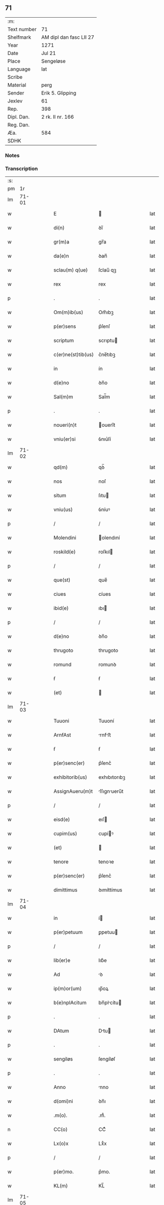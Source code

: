 ** 71
| :m:         |                         |
| Text number | 71                      |
| Shelfmark   | AM dipl dan fasc LII 27 |
| Year        | 1271                    |
| Date        | Jul 21                  |
| Place       | Sengeløse               |
| Language    | lat                     |
| Scribe      |                         |
| Material    | perg                    |
| Sender      | Erik 5. Glipping        |
| Jexlev      | 61                      |
| Rep.        | 398                     |
| Dipl. Dan.  | 2 rk. II nr. 166        |
| Reg. Dan.   |                         |
| Æa.         | 584                     |
| SDHK        |                         |

*** Notes


*** Transcription
| :s: |       |   |   |   |   |                    |              |   |   |   |   |     |   |   |   |       |
| pm  |    1r |   |   |   |   |                    |              |   |   |   |   |     |   |   |   |       |
| lm  | 71-01 |   |   |   |   |                    |              |   |   |   |   |     |   |   |   |       |
| w   |       |   |   |   |   | E                  |             |   |   |   |   | lat |   |   |   | 71-01 |
| w   |       |   |   |   |   | di(n)              | ꝺı̅           |   |   |   |   | lat |   |   |   | 71-01 |
| w   |       |   |   |   |   | gr(m)a             | gr̅a          |   |   |   |   | lat |   |   |   | 71-01 |
| w   |       |   |   |   |   | da(e)n             | ꝺan̅          |   |   |   |   | lat |   |   |   | 71-01 |
| w   |       |   |   |   |   | sclau(m) q(ue)     | ſclau̅ qꝫ     |   |   |   |   | lat |   |   |   | 71-01 |
| w   |       |   |   |   |   | rex                | rex          |   |   |   |   | lat |   |   |   | 71-01 |
| p   |       |   |   |   |   | .                  | .            |   |   |   |   | lat |   |   |   | 71-01 |
| w   |       |   |   |   |   | Om(m)ib(us)        | Om̅ıbꝫ        |   |   |   |   | lat |   |   |   | 71-01 |
| w   |       |   |   |   |   | p(er)sens          | p͛ſenſ        |   |   |   |   | lat |   |   |   | 71-01 |
| w   |       |   |   |   |   | scriptum           | scrıptu     |   |   |   |   | lat |   |   |   | 71-01 |
| w   |       |   |   |   |   | c(er)ne(st)tib(us) | c͛ne̅tıbꝫ      |   |   |   |   | lat |   |   |   | 71-01 |
| w   |       |   |   |   |   | in                 | ín           |   |   |   |   | lat |   |   |   | 71-01 |
| w   |       |   |   |   |   | d(e)no             | ꝺn̅o          |   |   |   |   | lat |   |   |   | 71-01 |
| w   |       |   |   |   |   | Sal(m)m            | Sal̅m         |   |   |   |   | lat |   |   |   | 71-01 |
| p   |       |   |   |   |   | .                  | .            |   |   |   |   | lat |   |   |   | 71-01 |
| w   |       |   |   |   |   | noueri(n)t         | ouerı̅t      |   |   |   |   | lat |   |   |   | 71-01 |
| w   |       |   |   |   |   | vniu(er)si         | ỽnıu͛ſí       |   |   |   |   | lat |   |   |   | 71-01 |
| lm  | 71-02 |   |   |   |   |                    |              |   |   |   |   |     |   |   |   |       |
| w   |       |   |   |   |   | qd(m)              | qꝺ̅           |   |   |   |   | lat |   |   |   | 71-02 |
| w   |       |   |   |   |   | nos                | noſ          |   |   |   |   | lat |   |   |   | 71-02 |
| w   |       |   |   |   |   | situm              | ſıtu        |   |   |   |   | lat |   |   |   | 71-02 |
| w   |       |   |   |   |   | vniu(us)           | ỽníuꝰ        |   |   |   |   | lat |   |   |   | 71-02 |
| p   |       |   |   |   |   | /                  | /            |   |   |   |   | lat |   |   |   | 71-02 |
| w   |       |   |   |   |   | Molendini          | olendıní    |   |   |   |   | lat |   |   |   | 71-02 |
| w   |       |   |   |   |   | roskild(e)         | roſkıl      |   |   |   |   | lat |   |   |   | 71-02 |
| p   |       |   |   |   |   | /                  | /            |   |   |   |   | lat |   |   |   | 71-02 |
| w   |       |   |   |   |   | que(st)            | que̅          |   |   |   |   | lat |   |   |   | 71-02 |
| w   |       |   |   |   |   | ciues              | cíues        |   |   |   |   | lat |   |   |   | 71-02 |
| w   |       |   |   |   |   | ibid(e)            | ıbı         |   |   |   |   | lat |   |   |   | 71-02 |
| p   |       |   |   |   |   | /                  | /            |   |   |   |   | lat |   |   |   | 71-02 |
| w   |       |   |   |   |   | d(e)no             | ꝺn̅o          |   |   |   |   | lat |   |   |   | 71-02 |
| w   |       |   |   |   |   | thrugoto           | thrugoto     |   |   |   |   | lat |   |   |   | 71-02 |
| w   |       |   |   |   |   | romund             | romunꝺ       |   |   |   |   | lat |   |   |   | 71-02 |
| w   |       |   |   |   |   | ẜ                  | ẜ            |   |   |   |   | lat |   |   |   | 71-02 |
| w   |       |   |   |   |   | (et)               |             |   |   |   |   | lat |   |   |   | 71-02 |
| lm  | 71-03 |   |   |   |   |                    |              |   |   |   |   |     |   |   |   |       |
| w   |       |   |   |   |   | Tuuoni             | Tuuoní       |   |   |   |   | lat |   |   |   | 71-03 |
| w   |       |   |   |   |   | ArnfAst            | rnfﬅ       |   |   |   |   | lat |   |   |   | 71-03 |
| w   |       |   |   |   |   | ẜ                  | ẜ            |   |   |   |   | lat |   |   |   | 71-03 |
| w   |       |   |   |   |   | p(er)senc(er)      | p͛ſenc͛        |   |   |   |   | lat |   |   |   | 71-03 |
| w   |       |   |   |   |   | exhibitorib(us)    | exhıbıtorıbꝫ |   |   |   |   | lat |   |   |   | 71-03 |
| w   |       |   |   |   |   | AssignAueru(m)t    | ſſıgnueru̅t |   |   |   |   | lat |   |   |   | 71-03 |
| p   |       |   |   |   |   | /                  | /            |   |   |   |   | lat |   |   |   | 71-03 |
| w   |       |   |   |   |   | eisd(e)            | eıſ         |   |   |   |   | lat |   |   |   | 71-03 |
| w   |       |   |   |   |   | cupim(us)          | cupíꝰ       |   |   |   |   | lat |   |   |   | 71-03 |
| w   |       |   |   |   |   | (et)               |             |   |   |   |   | lat |   |   |   | 71-03 |
| w   |       |   |   |   |   | tenore             | tenoꝛe       |   |   |   |   | lat |   |   |   | 71-03 |
| w   |       |   |   |   |   | p(er)senc(er)      | p͛ſenc͛        |   |   |   |   | lat |   |   |   | 71-03 |
| w   |       |   |   |   |   | dimittimus         | ꝺımíttímus   |   |   |   |   | lat |   |   |   | 71-03 |
| lm  | 71-04 |   |   |   |   |                    |              |   |   |   |   |     |   |   |   |       |
| w   |       |   |   |   |   | in                 | í           |   |   |   |   | lat |   |   |   | 71-04 |
| w   |       |   |   |   |   | p(er)petuum        | ꝑpetuu      |   |   |   |   | lat |   |   |   | 71-04 |
| p   |       |   |   |   |   | /                  | /            |   |   |   |   | lat |   |   |   | 71-04 |
| w   |       |   |   |   |   | lib(er)e           | lıb͛e         |   |   |   |   | lat |   |   |   | 71-04 |
| w   |       |   |   |   |   | Ad                 | ꝺ           |   |   |   |   | lat |   |   |   | 71-04 |
| w   |       |   |   |   |   | ip(m)or(um)        | ıp̅oꝝ         |   |   |   |   | lat |   |   |   | 71-04 |
| w   |       |   |   |   |   | b(e)nplAcitum      | bn̅plcítu   |   |   |   |   | lat |   |   |   | 71-04 |
| p   |       |   |   |   |   | .                  | .            |   |   |   |   | lat |   |   |   | 71-04 |
| w   |       |   |   |   |   | DAtum              | Dtu        |   |   |   |   | lat |   |   |   | 71-04 |
| p   |       |   |   |   |   | .                  | .            |   |   |   |   | lat |   |   |   | 71-04 |
| w   |       |   |   |   |   | sengiløs           | ſengíløſ     |   |   |   |   | lat |   |   |   | 71-04 |
| p   |       |   |   |   |   | .                  | .            |   |   |   |   | lat |   |   |   | 71-04 |
| w   |       |   |   |   |   | Anno               | nno         |   |   |   |   | lat |   |   |   | 71-04 |
| w   |       |   |   |   |   | d(omi)ni           | ꝺn̅ı          |   |   |   |   | lat |   |   |   | 71-04 |
| w   |       |   |   |   |   | .m(o).             | .mͦ.          |   |   |   |   | lat |   |   |   | 71-04 |
| n   |       |   |   |   |   | CC(o)              | CCͦ           |   |   |   |   | lat |   |   |   | 71-04 |
| w   |       |   |   |   |   | Lx(o)x             | Lxͦx          |   |   |   |   | lat |   |   |   | 71-04 |
| p   |       |   |   |   |   | /                  | /            |   |   |   |   | lat |   |   |   | 71-04 |
| w   |       |   |   |   |   | p(er)mo.           | p͛mo.         |   |   |   |   | lat |   |   |   | 71-04 |
| w   |       |   |   |   |   | KL(m)              | KL̅           |   |   |   |   | lat |   |   |   | 71-04 |
| lm  | 71-05 |   |   |   |   |                    |              |   |   |   |   |     |   |   |   |       |
| w   |       |   |   |   |   | Aug(m)             | ug̅          |   |   |   |   | lat |   |   |   | 71-05 |
| w   |       |   |   |   |   | duodecimo          | ꝺuoꝺecímo    |   |   |   |   | lat |   |   |   | 71-05 |
| p   |       |   |   |   |   | /                  | /            |   |   |   |   | lat |   |   |   | 71-05 |
| w   |       |   |   |   |   | mAndAnte           | mnꝺnte     |   |   |   |   | lat |   |   |   | 71-05 |
| w   |       |   |   |   |   | d(e)no             | ꝺn̅o          |   |   |   |   | lat |   |   |   | 71-05 |
| w   |       |   |   |   |   | rege               | rege         |   |   |   |   | lat |   |   |   | 71-05 |
| p   |       |   |   |   |   | /                  | /            |   |   |   |   | lat |   |   |   | 71-05 |
| w   |       |   |   |   |   | p(er)sentib(us)    | p͛ſentıbꝫ     |   |   |   |   | lat |   |   |   | 71-05 |
| w   |       |   |   |   |   | d(omi)n(u)s        | ꝺn̅s          |   |   |   |   | lat |   |   |   | 71-05 |
| p   |       |   |   |   |   | .                  | .            |   |   |   |   | lat |   |   |   | 71-05 |
| w   |       |   |   |   |   | vffone             | ỽffone       |   |   |   |   | lat |   |   |   | 71-05 |
| w   |       |   |   |   |   | dApif(er)o         | ꝺpıf͛o       |   |   |   |   | lat |   |   |   | 71-05 |
| p   |       |   |   |   |   | .                  | .            |   |   |   |   | lat |   |   |   | 71-05 |
| w   |       |   |   |   |   | (et)               |             |   |   |   |   | lat |   |   |   | 71-05 |
| w   |       |   |   |   |   | olAuo              | ᴏluo        |   |   |   |   | lat |   |   |   | 71-05 |
| w   |       |   |   |   |   | hArald             | hralꝺ       |   |   |   |   | lat |   |   |   | 71-05 |
| w   |       |   |   |   |   | sun                | ſun          |   |   |   |   | lat |   |   |   | 71-05 |
| :e: |       |   |   |   |   |                    |              |   |   |   |   |     |   |   |   |       |
